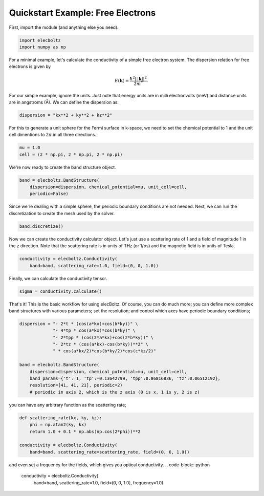 Quickstart Example: Free Electrons
==================================

First, import the module (and anything else you need).

.. code-block:: python

    import elecboltz
    import numpy as np

For a minimal example, let's calculate the conductivity of a simple free electron system.
The dispersion relation for free electrons is given by

.. math::

    E(\mathbf{k}) = \frac{\hbar^2 ||\mathbf{k}||^2}{2m^*}.

For our simple example, ignore the units. Just note that energy units are in milli electronvolts
(meV) and distance units are in angstroms (Å). We can define the dispersion as:

.. code-block:: python

    dispersion = "kx**2 + ky**2 + kz**2"

For this to generate a unit sphere for the Fermi surface in k-space, we need to set the chemical
potential to 1 and the unit cell dimentions to :math:`2\pi` in all three directions.

.. code-block:: python

    mu = 1.0
    cell = (2 * np.pi, 2 * np.pi, 2 * np.pi)

We're now ready to create the band structure object.

.. code-block:: python

    band = elecboltz.BandStructure(
        dispersion=dispersion, chemical_potential=mu, unit_cell=cell,
        periodic=False)

Since we're dealing with a simple sphere, the periodic boundary conditions are not needed.
Next, we can run the discretization to create the mesh used by the solver.

.. code-block:: python

    band.discretize()

Now we can create the conductivity calculator object. Let's just use a scattering rate of 1
and a field of magnitude 1 in the z direction. Note that the scattering rate is in units of THz
(or 1/ps) and the magnetic field is in units of Tesla.

.. code-block:: python

    conductivity = elecboltz.Conductivity(
        band=band, scattering_rate=1.0, field=(0, 0, 1.0))

Finally, we can calculate the conductivity tensor.

.. code-block:: python

    sigma = conductivity.calculate()

That's it! This is the basic workflow for using elecBoltz. Of course, you can do much more;
you can define more complex band structures with various parameters; set the resolution;
and control which axes have periodic boundary conditions;

.. code-block:: python

    dispersion = "- 2*t * (cos(a*kx)+cos(b*ky))" \
                 "- 4*tp * cos(a*kx)*cos(b*ky)" \
                 "- 2*tpp * (cos(2*a*kx)+cos(2*b*ky))" \
                 "- 2*tz * (cos(a*kx)-cos(b*ky))**2" \
                 " * cos(a*kx/2)*cos(b*ky/2)*cos(c*kz/2)"

    band = elecboltz.BandStructure(
        dispersion=dispersion, chemical_potential=mu, unit_cell=cell,
        band_params={'t': 1, 'tp':-0.13642799, 'tpp':0.06816836, 'tz':0.06512192},
        resolution=[41, 41, 21], periodic=2)
        # periodic in axis 2, which is the z axis (0 is x, 1 is y, 2 is z)

you can have any arbitrary function as the scattering rate;

.. code-block:: python

    def scattering_rate(kx, ky, kz):
        phi = np.atan2(ky, kx)
        return 1.0 + 0.1 * np.abs(np.cos(2*phi))**2

    conductivity = elecboltz.Conductivity(
        band=band, scattering_rate=scattering_rate, field=(0, 0, 1.0))

and even set a frequency for the fields, which gives you optical conductivity.
.. code-block:: python

    conductivity = elecboltz.Conductivity(
        band=band, scattering_rate=1.0, field=(0, 0, 1.0), frequency=1.0)
